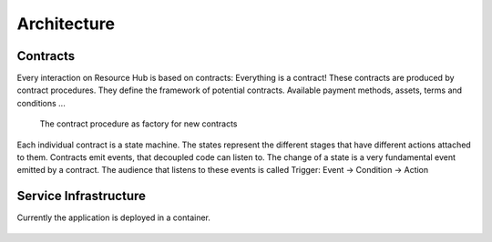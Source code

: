 Architecture
============

*********
Contracts
*********

Every interaction on Resource Hub is based on contracts: Everything is a contract!
These contracts are produced by contract procedures. They define the framework of potential contracts. Available payment methods, assets, terms and conditions ...


.. figure:: figures/statemachine-contract-procedure.png
   
   The contract procedure as factory for new contracts

Each individual contract is a state machine. The states represent the different stages that have different actions attached to them. Contracts emit events, that decoupled code can listen to. The change of a state is a very fundamental event emitted by a contract. The audience that listens to these events is called Trigger:  Event -> Condition -> Action

.. figure:: figures/statemachine-state-graph.png

**********
Service Infrastructure
**********

Currently the application is deployed in a container.

.. figure:: figures/deployment-architecture.png
